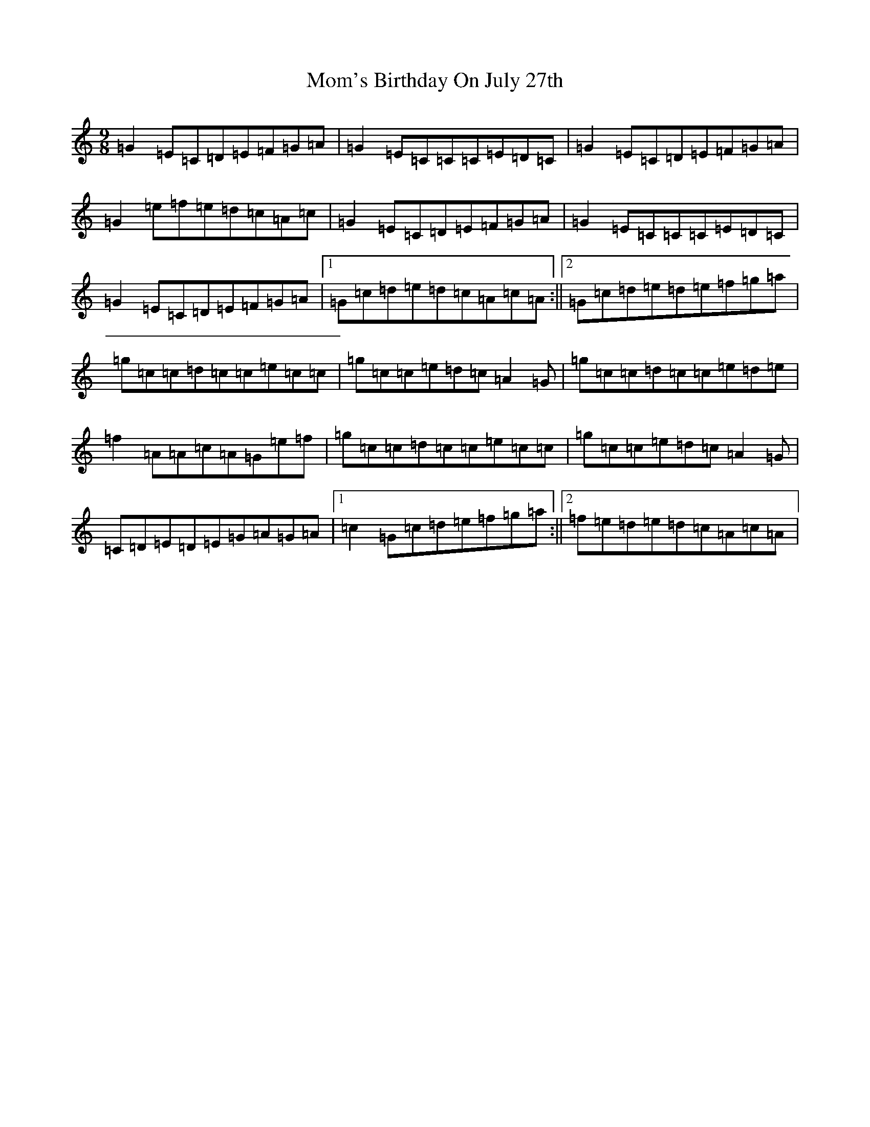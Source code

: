 X: 14540
T: Mom's Birthday On July 27th
S: https://thesession.org/tunes/6032#setting6032
Z: D Major
R: slip jig
M:9/8
L:1/8
K: C Major
=G2=E=C=D=E=F=G=A|=G2=E=C=C=C=E=D=C|=G2=E=C=D=E=F=G=A|=G2=e=f=e=d=c=A=c|=G2=E=C=D=E=F=G=A|=G2=E=C=C=C=E=D=C|=G2=E=C=D=E=F=G=A|1=G=c=d=e=d=c=A=c=A:||2=G=c=d=e=d=e=f=g=a|=g=c=c=d=c=c=e=c=c|=g=c=c=e=d=c=A2=G|=g=c=c=d=c=c=e=d=e|=f2=A=A=c=A=G=e=f|=g=c=c=d=c=c=e=c=c|=g=c=c=e=d=c=A2=G|=C=D=E=D=E=G=A=G=A|1=c2=G=c=d=e=f=g=a:||2=f=e=d=e=d=c=A=c=A|